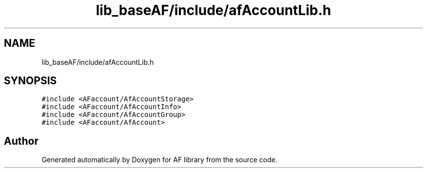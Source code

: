 .TH "lib_baseAF/include/afAccountLib.h" 3 "Fri Mar 26 2021" "AF library" \" -*- nroff -*-
.ad l
.nh
.SH NAME
lib_baseAF/include/afAccountLib.h
.SH SYNOPSIS
.br
.PP
\fC#include <AFaccount/AfAccountStorage>\fP
.br
\fC#include <AFaccount/AfAccountInfo>\fP
.br
\fC#include <AFaccount/AfAccountGroup>\fP
.br
\fC#include <AFaccount/AfAccount>\fP
.br

.SH "Author"
.PP 
Generated automatically by Doxygen for AF library from the source code\&.
